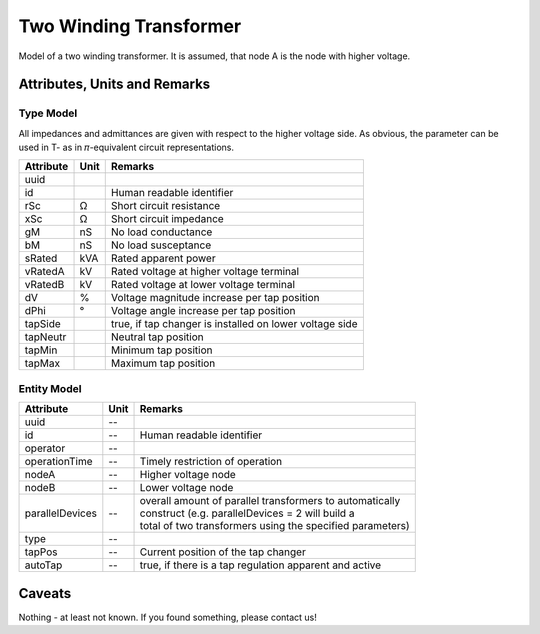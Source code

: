 .. _transformer2w_model:

Two Winding Transformer
-----------------------
Model of a two winding transformer.
It is assumed, that node A is the node with higher voltage.

Attributes, Units and Remarks
^^^^^^^^^^^^^^^^^^^^^^^^^^^^^

Type Model
""""""""""
All impedances and admittances are given with respect to the higher voltage side.
As obvious, the parameter can be used in T- as in 𝜋-equivalent circuit representations.

+-----------+------+---------------------------------------------------------+
| Attribute | Unit | Remarks                                                 |
+===========+======+=========================================================+
| uuid      |      |                                                         |
+-----------+------+---------------------------------------------------------+
| id        |      | Human readable identifier                               |
+-----------+------+---------------------------------------------------------+
| rSc       | Ω    | Short circuit resistance                                |
+-----------+------+---------------------------------------------------------+
| xSc       | Ω    | Short circuit impedance                                 |
+-----------+------+---------------------------------------------------------+
| gM        | nS   | No load conductance                                     |
+-----------+------+---------------------------------------------------------+
| bM        | nS   | No load susceptance                                     |
+-----------+------+---------------------------------------------------------+
| sRated    | kVA  | Rated apparent power                                    |
+-----------+------+---------------------------------------------------------+
| vRatedA   | kV   | Rated voltage at higher voltage terminal                |
+-----------+------+---------------------------------------------------------+
| vRatedB   | kV   | Rated voltage at lower voltage terminal                 |
+-----------+------+---------------------------------------------------------+
| dV        | %    | Voltage magnitude increase per tap position             |
+-----------+------+---------------------------------------------------------+
| dPhi      | °    | Voltage angle increase per tap position                 |
+-----------+------+---------------------------------------------------------+
| tapSide   |      | true, if tap changer is installed on lower voltage side |
+-----------+------+---------------------------------------------------------+
| tapNeutr  |      | Neutral tap position                                    |
+-----------+------+---------------------------------------------------------+
| tapMin    |      | Minimum tap position                                    |
+-----------+------+---------------------------------------------------------+
| tapMax    |      | Maximum tap position                                    |
+-----------+------+---------------------------------------------------------+

Entity Model
""""""""""""

+-----------------+------+------------------------------------------------------------+
| Attribute       | Unit | Remarks                                                    |
+=================+======+============================================================+
| uuid            | --   |                                                            |
+-----------------+------+------------------------------------------------------------+
| id              | --   | Human readable identifier                                  |
+-----------------+------+------------------------------------------------------------+
| operator        | --   |                                                            |
+-----------------+------+------------------------------------------------------------+
| operationTime   | --   | Timely restriction of operation                            |
+-----------------+------+------------------------------------------------------------+
| nodeA           | --   | Higher voltage node                                        |
+-----------------+------+------------------------------------------------------------+
| nodeB           | --   | Lower voltage node                                         |
+-----------------+------+------------------------------------------------------------+
| parallelDevices | --   | | overall amount of parallel transformers to automatically |
|                 |      | | construct (e.g. parallelDevices = 2 will build a         |
|                 |      | | total of two transformers using the specified parameters)|
+-----------------+------+------------------------------------------------------------+
| type            | --   |                                                            |
+-----------------+------+------------------------------------------------------------+
| tapPos          | --   | Current position of the tap changer                        |
+-----------------+------+------------------------------------------------------------+
| autoTap         | --   | true, if there is a tap regulation apparent and active     |
+-----------------+------+------------------------------------------------------------+

Caveats
^^^^^^^
Nothing - at least not known.
If you found something, please contact us!
